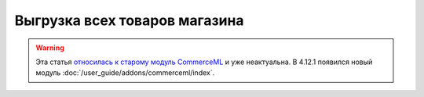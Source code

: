 ******************************
Выгрузка всех товаров магазина
******************************

.. warning::

    Эта статья `относилась к старому модуль CommerceML <https://cs-cart.ru/docs/4.11.x/user_guide/addons/commerceml/commerceml_import_export/export_products_order/index.html>`_ и уже неактуальна. В 4.12.1 появился новый модуль :doc:`/user_guide/addons/commerceml/index`. 